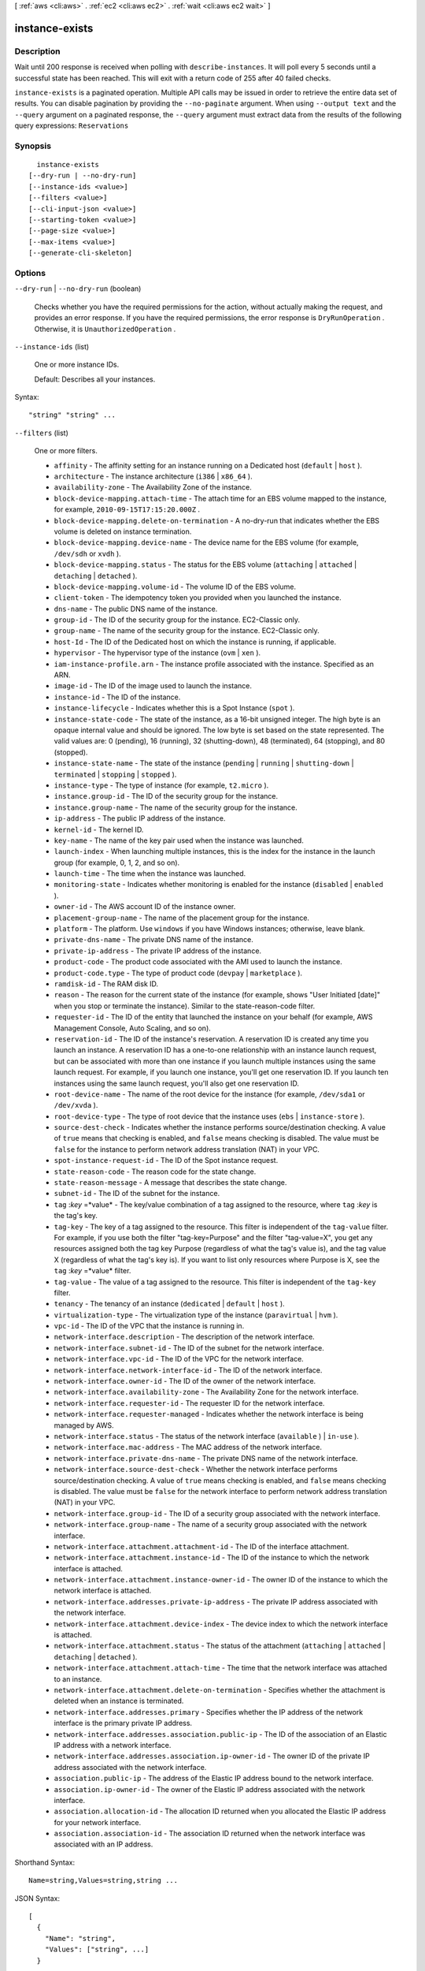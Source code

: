 [ :ref:`aws <cli:aws>` . :ref:`ec2 <cli:aws ec2>` . :ref:`wait <cli:aws ec2 wait>` ]

.. _cli:aws ec2 wait instance-exists:


***************
instance-exists
***************



===========
Description
===========

Wait until 200 response is received when polling with ``describe-instances``. It will poll every 5 seconds until a successful state has been reached. This will exit with a return code of 255 after 40 failed checks.

``instance-exists`` is a paginated operation. Multiple API calls may be issued in order to retrieve the entire data set of results. You can disable pagination by providing the ``--no-paginate`` argument.
When using ``--output text`` and the ``--query`` argument on a paginated response, the ``--query`` argument must extract data from the results of the following query expressions: ``Reservations``


========
Synopsis
========

::

    instance-exists
  [--dry-run | --no-dry-run]
  [--instance-ids <value>]
  [--filters <value>]
  [--cli-input-json <value>]
  [--starting-token <value>]
  [--page-size <value>]
  [--max-items <value>]
  [--generate-cli-skeleton]




=======
Options
=======

``--dry-run`` | ``--no-dry-run`` (boolean)


  Checks whether you have the required permissions for the action, without actually making the request, and provides an error response. If you have the required permissions, the error response is ``DryRunOperation`` . Otherwise, it is ``UnauthorizedOperation`` .

  

``--instance-ids`` (list)


  One or more instance IDs.

   

  Default: Describes all your instances.

  



Syntax::

  "string" "string" ...



``--filters`` (list)


  One or more filters.

   

   
  * ``affinity`` - The affinity setting for an instance running on a Dedicated host (``default`` | ``host`` ). 
   
  * ``architecture`` - The instance architecture (``i386`` | ``x86_64`` ). 
   
  * ``availability-zone`` - The Availability Zone of the instance. 
   
  * ``block-device-mapping.attach-time`` - The attach time for an EBS volume mapped to the instance, for example, ``2010-09-15T17:15:20.000Z`` . 
   
  * ``block-device-mapping.delete-on-termination`` - A no-dry-run that indicates whether the EBS volume is deleted on instance termination. 
   
  * ``block-device-mapping.device-name`` - The device name for the EBS volume (for example, ``/dev/sdh`` or ``xvdh`` ). 
   
  * ``block-device-mapping.status`` - The status for the EBS volume (``attaching`` | ``attached`` | ``detaching`` | ``detached`` ). 
   
  * ``block-device-mapping.volume-id`` - The volume ID of the EBS volume. 
   
  * ``client-token`` - The idempotency token you provided when you launched the instance. 
   
  * ``dns-name`` - The public DNS name of the instance. 
   
  * ``group-id`` - The ID of the security group for the instance. EC2-Classic only. 
   
  * ``group-name`` - The name of the security group for the instance. EC2-Classic only. 
   
  * ``host-Id`` - The ID of the Dedicated host on which the instance is running, if applicable. 
   
  * ``hypervisor`` - The hypervisor type of the instance (``ovm`` | ``xen`` ). 
   
  * ``iam-instance-profile.arn`` - The instance profile associated with the instance. Specified as an ARN. 
   
  * ``image-id`` - The ID of the image used to launch the instance. 
   
  * ``instance-id`` - The ID of the instance. 
   
  * ``instance-lifecycle`` - Indicates whether this is a Spot Instance (``spot`` ). 
   
  * ``instance-state-code`` - The state of the instance, as a 16-bit unsigned integer. The high byte is an opaque internal value and should be ignored. The low byte is set based on the state represented. The valid values are: 0 (pending), 16 (running), 32 (shutting-down), 48 (terminated), 64 (stopping), and 80 (stopped). 
   
  * ``instance-state-name`` - The state of the instance (``pending`` | ``running`` | ``shutting-down`` | ``terminated`` | ``stopping`` | ``stopped`` ). 
   
  * ``instance-type`` - The type of instance (for example, ``t2.micro`` ). 
   
  * ``instance.group-id`` - The ID of the security group for the instance.  
   
  * ``instance.group-name`` - The name of the security group for the instance.  
   
  * ``ip-address`` - The public IP address of the instance. 
   
  * ``kernel-id`` - The kernel ID. 
   
  * ``key-name`` - The name of the key pair used when the instance was launched. 
   
  * ``launch-index`` - When launching multiple instances, this is the index for the instance in the launch group (for example, 0, 1, 2, and so on).  
   
  * ``launch-time`` - The time when the instance was launched. 
   
  * ``monitoring-state`` - Indicates whether monitoring is enabled for the instance (``disabled`` | ``enabled`` ). 
   
  * ``owner-id`` - The AWS account ID of the instance owner. 
   
  * ``placement-group-name`` - The name of the placement group for the instance. 
   
  * ``platform`` - The platform. Use ``windows`` if you have Windows instances; otherwise, leave blank. 
   
  * ``private-dns-name`` - The private DNS name of the instance. 
   
  * ``private-ip-address`` - The private IP address of the instance. 
   
  * ``product-code`` - The product code associated with the AMI used to launch the instance. 
   
  * ``product-code.type`` - The type of product code (``devpay`` | ``marketplace`` ). 
   
  * ``ramdisk-id`` - The RAM disk ID. 
   
  * ``reason`` - The reason for the current state of the instance (for example, shows "User Initiated [date]" when you stop or terminate the instance). Similar to the state-reason-code filter. 
   
  * ``requester-id`` - The ID of the entity that launched the instance on your behalf (for example, AWS Management Console, Auto Scaling, and so on). 
   
  * ``reservation-id`` - The ID of the instance's reservation. A reservation ID is created any time you launch an instance. A reservation ID has a one-to-one relationship with an instance launch request, but can be associated with more than one instance if you launch multiple instances using the same launch request. For example, if you launch one instance, you'll get one reservation ID. If you launch ten instances using the same launch request, you'll also get one reservation ID. 
   
  * ``root-device-name`` - The name of the root device for the instance (for example, ``/dev/sda1`` or ``/dev/xvda`` ). 
   
  * ``root-device-type`` - The type of root device that the instance uses (``ebs`` | ``instance-store`` ). 
   
  * ``source-dest-check`` - Indicates whether the instance performs source/destination checking. A value of ``true`` means that checking is enabled, and ``false`` means checking is disabled. The value must be ``false`` for the instance to perform network address translation (NAT) in your VPC.  
   
  * ``spot-instance-request-id`` - The ID of the Spot instance request. 
   
  * ``state-reason-code`` - The reason code for the state change. 
   
  * ``state-reason-message`` - A message that describes the state change. 
   
  * ``subnet-id`` - The ID of the subnet for the instance. 
   
  * ``tag`` :*key* =*value* - The key/value combination of a tag assigned to the resource, where ``tag`` :*key* is the tag's key.  
   
  * ``tag-key`` - The key of a tag assigned to the resource. This filter is independent of the ``tag-value`` filter. For example, if you use both the filter "tag-key=Purpose" and the filter "tag-value=X", you get any resources assigned both the tag key Purpose (regardless of what the tag's value is), and the tag value X (regardless of what the tag's key is). If you want to list only resources where Purpose is X, see the ``tag`` :*key* =*value* filter. 
   
  * ``tag-value`` - The value of a tag assigned to the resource. This filter is independent of the ``tag-key`` filter. 
   
  * ``tenancy`` - The tenancy of an instance (``dedicated`` | ``default`` | ``host`` ). 
   
  * ``virtualization-type`` - The virtualization type of the instance (``paravirtual`` | ``hvm`` ). 
   
  * ``vpc-id`` - The ID of the VPC that the instance is running in. 
   
  * ``network-interface.description`` - The description of the network interface. 
   
  * ``network-interface.subnet-id`` - The ID of the subnet for the network interface. 
   
  * ``network-interface.vpc-id`` - The ID of the VPC for the network interface. 
   
  * ``network-interface.network-interface-id`` - The ID of the network interface. 
   
  * ``network-interface.owner-id`` - The ID of the owner of the network interface. 
   
  * ``network-interface.availability-zone`` - The Availability Zone for the network interface. 
   
  * ``network-interface.requester-id`` - The requester ID for the network interface. 
   
  * ``network-interface.requester-managed`` - Indicates whether the network interface is being managed by AWS. 
   
  * ``network-interface.status`` - The status of the network interface (``available`` ) | ``in-use`` ). 
   
  * ``network-interface.mac-address`` - The MAC address of the network interface. 
   
  * ``network-interface.private-dns-name`` - The private DNS name of the network interface. 
   
  * ``network-interface.source-dest-check`` - Whether the network interface performs source/destination checking. A value of ``true`` means checking is enabled, and ``false`` means checking is disabled. The value must be ``false`` for the network interface to perform network address translation (NAT) in your VPC. 
   
  * ``network-interface.group-id`` - The ID of a security group associated with the network interface. 
   
  * ``network-interface.group-name`` - The name of a security group associated with the network interface. 
   
  * ``network-interface.attachment.attachment-id`` - The ID of the interface attachment. 
   
  * ``network-interface.attachment.instance-id`` - The ID of the instance to which the network interface is attached. 
   
  * ``network-interface.attachment.instance-owner-id`` - The owner ID of the instance to which the network interface is attached. 
   
  * ``network-interface.addresses.private-ip-address`` - The private IP address associated with the network interface. 
   
  * ``network-interface.attachment.device-index`` - The device index to which the network interface is attached. 
   
  * ``network-interface.attachment.status`` - The status of the attachment (``attaching`` | ``attached`` | ``detaching`` | ``detached`` ). 
   
  * ``network-interface.attachment.attach-time`` - The time that the network interface was attached to an instance. 
   
  * ``network-interface.attachment.delete-on-termination`` - Specifies whether the attachment is deleted when an instance is terminated. 
   
  * ``network-interface.addresses.primary`` - Specifies whether the IP address of the network interface is the primary private IP address. 
   
  * ``network-interface.addresses.association.public-ip`` - The ID of the association of an Elastic IP address with a network interface. 
   
  * ``network-interface.addresses.association.ip-owner-id`` - The owner ID of the private IP address associated with the network interface. 
   
  * ``association.public-ip`` - The address of the Elastic IP address bound to the network interface. 
   
  * ``association.ip-owner-id`` - The owner of the Elastic IP address associated with the network interface. 
   
  * ``association.allocation-id`` - The allocation ID returned when you allocated the Elastic IP address for your network interface. 
   
  * ``association.association-id`` - The association ID returned when the network interface was associated with an IP address. 
   

  



Shorthand Syntax::

    Name=string,Values=string,string ...




JSON Syntax::

  [
    {
      "Name": "string",
      "Values": ["string", ...]
    }
    ...
  ]



``--cli-input-json`` (string)
Performs service operation based on the JSON string provided. The JSON string follows the format provided by ``--generate-cli-skeleton``. If other arguments are provided on the command line, the CLI values will override the JSON-provided values.

``--starting-token`` (string)
 

  A token to specify where to start paginating. This is the ``NextToken`` from a previously truncated response.

   

``--page-size`` (integer)
 

  The size of each page.

   

  

  

``--max-items`` (integer)
 

  The total number of items to return. If the total number of items available is more than the value specified in max-items then a ``NextToken`` will be provided in the output that you can use to resume pagination. This ``NextToken`` response element should **not** be used directly outside of the AWS CLI.

   

``--generate-cli-skeleton`` (boolean)
Prints a sample input JSON to standard output. Note the specified operation is not run if this argument is specified. The sample input can be used as an argument for ``--cli-input-json``.



======
Output
======

None